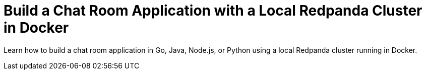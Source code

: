 = Build a Chat Room Application with a Local Redpanda Cluster in Docker
:description: Learn how to build a chat room application in Go, Java, Node.js, or Python using a local Redpanda cluster running in Docker.
:page-layout: index

Learn how to build a chat room application in Go, Java, Node.js, or Python using a local Redpanda cluster running in Docker.
